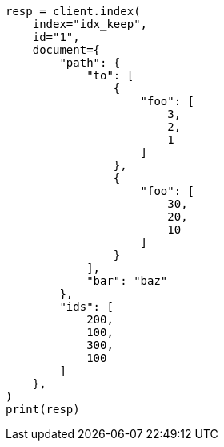 // This file is autogenerated, DO NOT EDIT
// mapping/fields/synthetic-source.asciidoc:253

[source, python]
----
resp = client.index(
    index="idx_keep",
    id="1",
    document={
        "path": {
            "to": [
                {
                    "foo": [
                        3,
                        2,
                        1
                    ]
                },
                {
                    "foo": [
                        30,
                        20,
                        10
                    ]
                }
            ],
            "bar": "baz"
        },
        "ids": [
            200,
            100,
            300,
            100
        ]
    },
)
print(resp)
----
